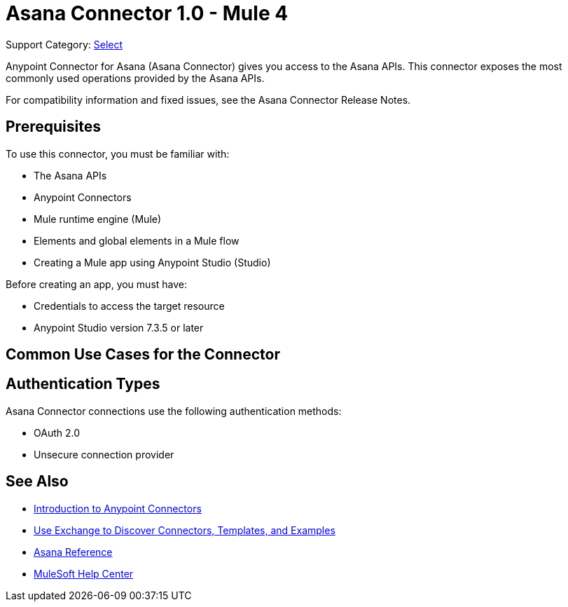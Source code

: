 = Asana Connector 1.0 - Mule 4

Support Category: https://www.mulesoft.com/legal/versioning-back-support-policy#anypoint-connectors[Select]

Anypoint Connector for Asana (Asana Connector) gives you access to the Asana APIs. This connector exposes the most commonly used operations provided by the Asana APIs. 

For compatibility information and fixed issues, see the Asana Connector Release Notes.

== Prerequisites

To use this connector, you must be familiar with:

* The Asana APIs
* Anypoint Connectors
* Mule runtime engine (Mule)
* Elements and global elements in a Mule flow
* Creating a Mule app using Anypoint Studio (Studio)

Before creating an app, you must have:

* Credentials to access the target resource
* Anypoint Studio version 7.3.5 or later

== Common Use Cases for the Connector

//Ask PM for use cases


== Authentication Types

Asana Connector connections use the following authentication methods:

* OAuth 2.0 
* Unsecure connection provider


== See Also

* xref:connectors::introduction/introduction-to-anypoint-connectors.adoc[Introduction to Anypoint Connectors]
* xref:connectors::introduction/intro-use-exchange.adoc[Use Exchange to Discover Connectors, Templates, and Examples]
* xref:asana-connector-reference.adoc[Asana Reference]
* https://help.mulesoft.com[MuleSoft Help Center]
